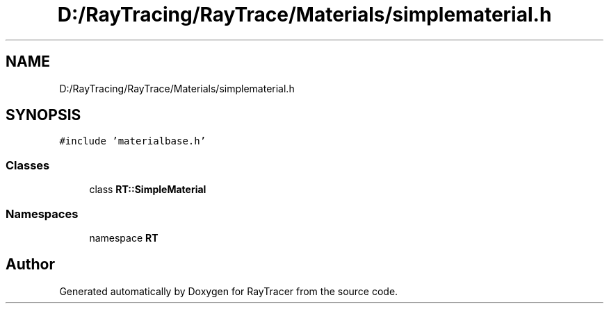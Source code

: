 .TH "D:/RayTracing/RayTrace/Materials/simplematerial.h" 3 "Mon Jan 24 2022" "Version 1.0" "RayTracer" \" -*- nroff -*-
.ad l
.nh
.SH NAME
D:/RayTracing/RayTrace/Materials/simplematerial.h
.SH SYNOPSIS
.br
.PP
\fC#include 'materialbase\&.h'\fP
.br

.SS "Classes"

.in +1c
.ti -1c
.RI "class \fBRT::SimpleMaterial\fP"
.br
.in -1c
.SS "Namespaces"

.in +1c
.ti -1c
.RI "namespace \fBRT\fP"
.br
.in -1c
.SH "Author"
.PP 
Generated automatically by Doxygen for RayTracer from the source code\&.
